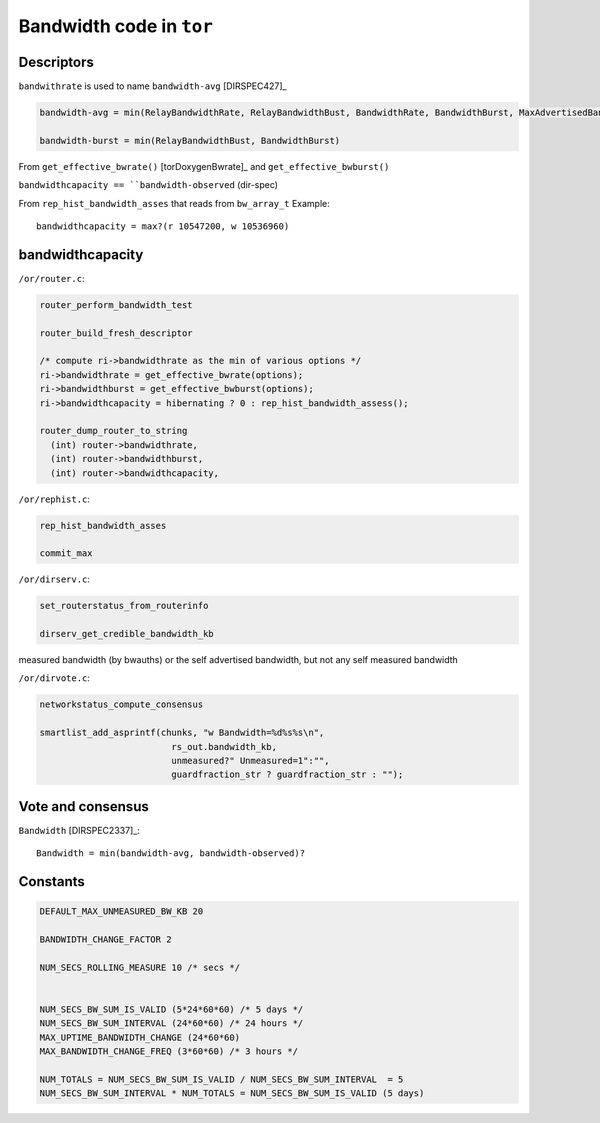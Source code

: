 .. _bandwidth_tor_code:

Bandwidth code in ``tor``
==========================

Descriptors
------------

``bandwithrate`` is used to name ``bandwidth-avg`` [DIRSPEC427]_

.. code-block:: none

  bandwidth-avg = min(RelayBandwidthRate, RelayBandwidthBust, BandwidthRate, BandwidthBurst, MaxAdvertisedBandwidth)

  bandwidth-burst = min(RelayBandwidthBust, BandwidthBurst)

From ``get_effective_bwrate()`` [torDoxygenBwrate]_ and ``get_effective_bwburst()``

``bandwidthcapacity == ``bandwidth-observed`` (dir-spec)

From ``rep_hist_bandwidth_asses`` that reads from ``bw_array_t``
Example::

    bandwidthcapacity = max?(r 10547200, w 10536960)



bandwidthcapacity 
------------------

``/or/router.c``:

.. code-block:: c

    router_perform_bandwidth_test

    router_build_fresh_descriptor

    /* compute ri->bandwidthrate as the min of various options */
    ri->bandwidthrate = get_effective_bwrate(options);
    ri->bandwidthburst = get_effective_bwburst(options);
    ri->bandwidthcapacity = hibernating ? 0 : rep_hist_bandwidth_assess();

    router_dump_router_to_string
      (int) router->bandwidthrate,
      (int) router->bandwidthburst,
      (int) router->bandwidthcapacity,

``/or/rephist.c``:

.. code-block:: c

    rep_hist_bandwidth_asses

    commit_max


``/or/dirserv.c``:

.. code-block:: c

    set_routerstatus_from_routerinfo

    dirserv_get_credible_bandwidth_kb
    
measured bandwidth (by bwauths) or the self advertised bandwidth, but not any self measured bandwidth

``/or/dirvote.c``:

.. code-block:: c

    networkstatus_compute_consensus
      
    smartlist_add_asprintf(chunks, "w Bandwidth=%d%s%s\n",
                             rs_out.bandwidth_kb,
                             unmeasured?" Unmeasured=1":"",
                             guardfraction_str ? guardfraction_str : "");


Vote and consensus
-------------------

``Bandwidth`` [DIRSPEC2337]_::

    Bandwidth = min(bandwidth-avg, bandwidth-observed)?
    
Constants 
-----------

.. code-block:: c

    DEFAULT_MAX_UNMEASURED_BW_KB 20

    BANDWIDTH_CHANGE_FACTOR 2

    NUM_SECS_ROLLING_MEASURE 10 /* secs */


    NUM_SECS_BW_SUM_IS_VALID (5*24*60*60) /* 5 days */
    NUM_SECS_BW_SUM_INTERVAL (24*60*60) /* 24 hours */
    MAX_UPTIME_BANDWIDTH_CHANGE (24*60*60)
    MAX_BANDWIDTH_CHANGE_FREQ (3*60*60) /* 3 hours */

    NUM_TOTALS = NUM_SECS_BW_SUM_IS_VALID / NUM_SECS_BW_SUM_INTERVAL  = 5
    NUM_SECS_BW_SUM_INTERVAL * NUM_TOTALS = NUM_SECS_BW_SUM_IS_VALID (5 days)
